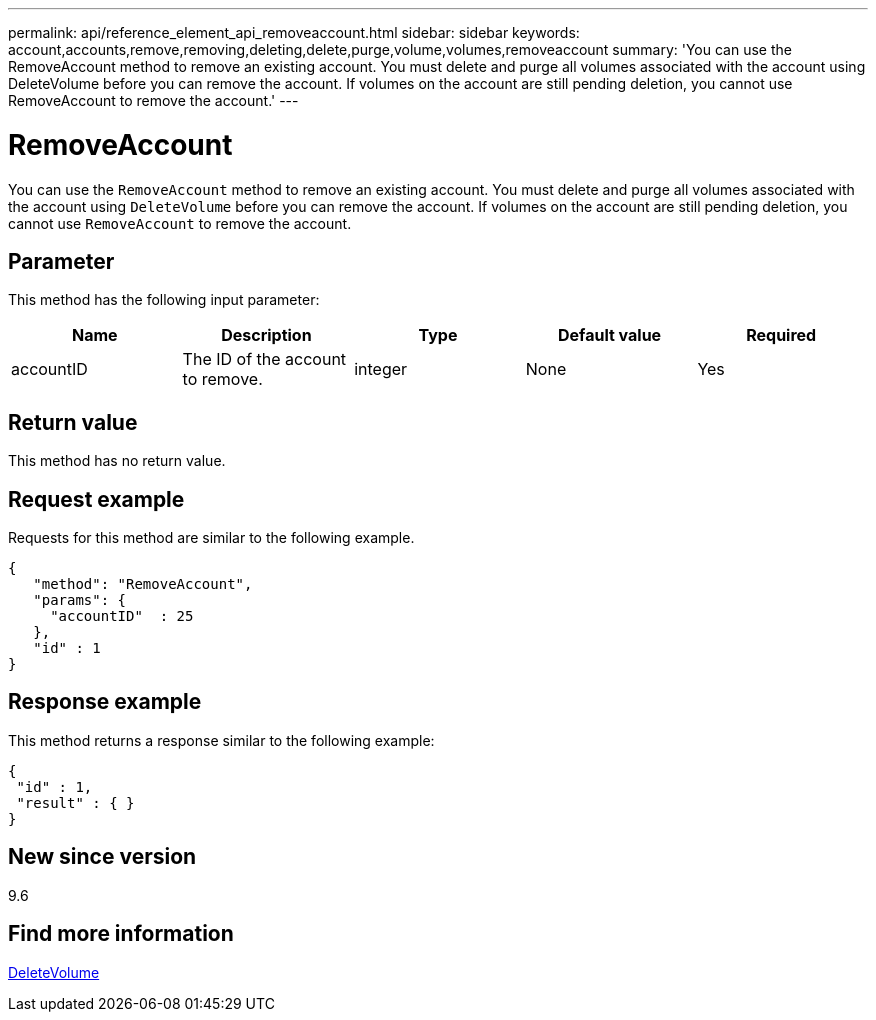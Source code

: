 ---
permalink: api/reference_element_api_removeaccount.html
sidebar: sidebar
keywords: account,accounts,remove,removing,deleting,delete,purge,volume,volumes,removeaccount
summary: 'You can use the RemoveAccount method to remove an existing account. You must delete and purge all volumes associated with the account using DeleteVolume before you can remove the account. If volumes on the account are still pending deletion, you cannot use RemoveAccount to remove the account.'
---

= RemoveAccount
:icons: font
:imagesdir: ../media/

[.lead]
You can use the `RemoveAccount` method to remove an existing account. You must delete and purge all volumes associated with the account using `DeleteVolume` before you can remove the account. If volumes on the account are still pending deletion, you cannot use `RemoveAccount` to remove the account.

== Parameter

This method has the following input parameter:

[options="header"]
|===
|Name |Description |Type |Default value |Required
a|
accountID
a|
The ID of the account to remove.
a|
integer
a|
None
a|
Yes
|===

== Return value

This method has no return value.

== Request example

Requests for this method are similar to the following example.

----
{
   "method": "RemoveAccount",
   "params": {
     "accountID"  : 25
   },
   "id" : 1
}
----

== Response example

This method returns a response similar to the following example:

----

{
 "id" : 1,
 "result" : { }
}
----

== New since version

9.6

== Find more information

xref:reference_element_api_deletevolume.adoc[DeleteVolume]
